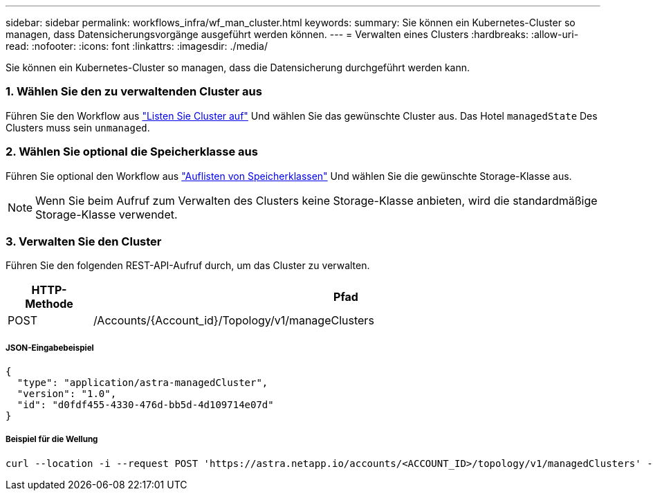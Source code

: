 ---
sidebar: sidebar 
permalink: workflows_infra/wf_man_cluster.html 
keywords:  
summary: Sie können ein Kubernetes-Cluster so managen, dass Datensicherungsvorgänge ausgeführt werden können. 
---
= Verwalten eines Clusters
:hardbreaks:
:allow-uri-read: 
:nofooter: 
:icons: font
:linkattrs: 
:imagesdir: ./media/


[role="lead"]
Sie können ein Kubernetes-Cluster so managen, dass die Datensicherung durchgeführt werden kann.



=== 1. Wählen Sie den zu verwaltenden Cluster aus

Führen Sie den Workflow aus link:../workflows_infra/wf_list_clusters.html["Listen Sie Cluster auf"] Und wählen Sie das gewünschte Cluster aus. Das Hotel `managedState` Des Clusters muss sein `unmanaged`.



=== 2. Wählen Sie optional die Speicherklasse aus

Führen Sie optional den Workflow aus link:../workflows_infra/wf_list_storage_classes.html["Auflisten von Speicherklassen"] Und wählen Sie die gewünschte Storage-Klasse aus.


NOTE: Wenn Sie beim Aufruf zum Verwalten des Clusters keine Storage-Klasse anbieten, wird die standardmäßige Storage-Klasse verwendet.



=== 3. Verwalten Sie den Cluster

Führen Sie den folgenden REST-API-Aufruf durch, um das Cluster zu verwalten.

[cols="1,6"]
|===
| HTTP-Methode | Pfad 


| POST | /Accounts/{Account_id}/Topology/v1/manageClusters 
|===


===== JSON-Eingabebeispiel

[source, json]
----
{
  "type": "application/astra-managedCluster",
  "version": "1.0",
  "id": "d0fdf455-4330-476d-bb5d-4d109714e07d"
}
----


===== Beispiel für die Wellung

[source, curl]
----
curl --location -i --request POST 'https://astra.netapp.io/accounts/<ACCOUNT_ID>/topology/v1/managedClusters' --header 'Accept: */*' --header 'Authorization: Bearer <API_TOKEN>' --data @JSONinput
----